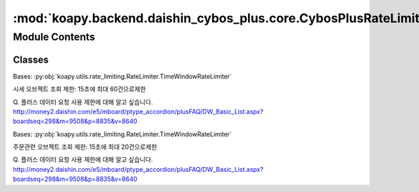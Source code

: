 :mod:`koapy.backend.daishin_cybos_plus.core.CybosPlusRateLimiter`
=================================================================

.. py:module:: koapy.backend.daishin_cybos_plus.core.CybosPlusRateLimiter


Module Contents
---------------

Classes
~~~~~~~

.. autoapisummary::

   koapy.backend.daishin_cybos_plus.core.CybosPlusRateLimiter.CybosPlusLookupRequestRateLimiter
   koapy.backend.daishin_cybos_plus.core.CybosPlusRateLimiter.CybosPlusTradeRequestRateLimiter




.. class:: CybosPlusLookupRequestRateLimiter


   Bases: :py:obj:`koapy.utils.rate_limiting.RateLimiter.TimeWindowRateLimiter`

   시세 오브젝트 조회 제한: 15초에 최대 60건으로제한

   Q. 플러스 데이터 요청 사용 제한에 대해 알고 싶습니다.
   http://money2.daishin.com/e5/mboard/ptype_accordion/plusFAQ/DW_Basic_List.aspx?boardseq=298&m=9508&p=8835&v=8640


.. class:: CybosPlusTradeRequestRateLimiter


   Bases: :py:obj:`koapy.utils.rate_limiting.RateLimiter.TimeWindowRateLimiter`

   주문관련 오브젝트 조회 제한: 15초에 최대 20건으로제한

   Q. 플러스 데이터 요청 사용 제한에 대해 알고 싶습니다.
   http://money2.daishin.com/e5/mboard/ptype_accordion/plusFAQ/DW_Basic_List.aspx?boardseq=298&m=9508&p=8835&v=8640


